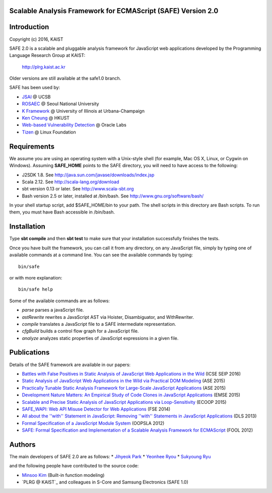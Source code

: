 Scalable Analysis Framework for ECMAScript (SAFE) Version 2.0
===========

Introduction
============
Copyright (c) 2016, KAIST

SAFE 2.0 is a scalable and pluggable analysis framework for JavaScript web applications developed by the Programming Language Research Group at KAIST:

    http://plrg.kaist.ac.kr

Older versions are still available at the safe1.0 branch.

SAFE has been used by:

* `JSAI`_ @ UCSB
* `ROSAEC`_ @ Seoul National University
* `K Framework`_ @ University of Illinois at Urbana-Champaign
* `Ken Cheung`_ @ HKUST
* `Web-based Vulnerability Detection`_ @ Oracle Labs
* `Tizen`_ @ Linux Foundation

.. _JSAI: http://www.cs.ucsb.edu/~benh/research/downloads.html
.. _ROSAEC: http://rosaec.snu.ac.kr
.. _K Framework: http://www.kframework.org/index.php/Main_Page
.. _Ken Cheung: http://www.cse.ust.hk/~hunkim
.. _Web-based Vulnerability Detection: https://labs.oracle.com/pls/apex/f?p=labs:49:::::P49_PROJECT_ID:133
.. _Tizen: https://www.tizen.org

Requirements
============

We assume you are using an operating system with a Unix-style shell (for example, Mac OS X, Linux, or Cygwin on Windows).
Assuming **SAFE_HOME** points to the SAFE directory, you will need to have access to the following:

* J2SDK 1.8.  See http://java.sun.com/javase/downloads/index.jsp
* Scala 2.12.  See http://scala-lang.org/download
* sbt version 0.13 or later.  See http://www.scala-sbt.org
* Bash version 2.5 or later, installed at /bin/bash.  See http://www.gnu.org/software/bash/

In your shell startup script, add $SAFE_HOME/bin to your path.  The shell scripts in this directory are Bash scripts.  To run them, you must have Bash accessible in /bin/bash.

Installation
============

Type **sbt compile** and then **sbt test** to make sure that your installation successfully finishes the tests.

Once you have built the framework, you can call it from any directory, on any JavaScript file, simply by typing one of available commands at a command line.  You can see the available commands by typing: ::

    bin/safe

or with more explanation: ::

    bin/safe help

Some of the available commands are as follows:

* `parse` parses a javaScript file.
* `astRewrite` rewrites a JavaScript AST via Hoister, Disambiguator, and WithRewriter.
* `compile` translates a JavaScript file to a SAFE intermediate representation.
* `cfgBuild` builds a control flow graph for a JavaScript file.
* `analyze` analyzes static properties of JavaScript expressions in a given file.

Publications
============

Details of the SAFE framework are available in our papers:

* `Battles with False Positives in Static Analysis of JavaScript Web Applications in the Wild`_ (ICSE SEIP 2016)
* `Static Analysis of JavaScript Web Applications in the Wild via Practical DOM Modeling`_ (ASE 2015)
* `Practically Tunable Static Analysis Framework for Large-Scale JavaScript Applications`_ (ASE 2015)
* `Development Nature Matters\: An Empirical Study of Code Clones in JavaScript Applications`_ (EMSE 2015)
* `Scalable and Precise Static Analysis of JavaScript Applications via Loop-Sensitivity`_ (ECOOP 2015)
* `SAFE_WAPI\: Web API Misuse Detector for Web Applications`_ (FSE 2014)
* `All about the ''with'' Statement in JavaScript\: Removing ''with'' Statements in JavaScript Applications`_ (DLS 2013)
* `Formal Specification of a JavaScript Module System`_ (OOPSLA 2012)
* `SAFE\: Formal Specification and Implementation of a Scalable Analysis Framework for ECMAScript`_ (FOOL 2012)

.. _Battles with False Positives in Static Analysis of JavaScript Web Applications in the Wild: http://plrg.kaist.ac.kr/lib/exe/fetch.php?media=research:publications:icse-seip16.pdf
.. _Static Analysis of JavaScript Web Applications in the Wild via Practical DOM Modeling: http://plrg.kaist.ac.kr/lib/exe/fetch.php?media=research:publications:ase15dom.pdf
.. _Practically Tunable Static Analysis Framework for Large-Scale JavaScript Applications: http://plrg.kaist.ac.kr/lib/exe/fetch.php?media=research:publications:ase15sparse.pdf
.. _Development Nature Matters\: An Empirical Study of Code Clones in JavaScript Applications: http://plrg.kaist.ac.kr/lib/exe/fetch.php?media=research:publications:emse15.pdf
.. _Scalable and Precise Static Analysis of JavaScript Applications via Loop-Sensitivity: http://plrg.kaist.ac.kr/lib/exe/fetch.php?media=research:publications:ecoop15.pdf
.. _SAFE_WAPI\: Web API Misuse Detector for Web Applications: http://plrg.kaist.ac.kr/lib/exe/fetch.php?media=research:publications:fse14final.pdf
.. _All about the ''with'' Statement in JavaScript\: Removing ''with'' Statements in JavaScript Applications: http://plrg.kaist.ac.kr/lib/exe/fetch.php?media=research:publications:dls13.pdf
.. _Formal Specification of a JavaScript Module System: http://plrg.kaist.ac.kr/lib/exe/fetch.php?media=research:publications:oopsla12.pdf
.. _SAFE\: Formal Specification and Implementation of a Scalable Analysis Framework for ECMAScript: http://plrg.kaist.ac.kr/lib/exe/fetch.php?media=research:publications:fool2012.pdf

Authors
============

The main developers of SAFE 2.0 are as follows:
* `Jihyeok Park`_
* `Yeonhee Ryou`_
* `Sukyoung Ryu`_

.. _Jihyeok Park: https://github.com/jhnaldo
.. _Yeonhee Ryou: https://github.com/yeonni
.. _Sukyoung Ryu:  https://github.com/sukyoung

and the following people have contributed to the source code:

* `Minsoo Kim`_ (Built-in function modeling)
* `PLRG @ KAIST`_ and colleagues in S-Core and Samsung Electronics (SAFE 1.0)

.. _Minsoo Kim: https://github.com/mskim5383
.. _PLRG @ KIAST: http://plrg.kaist.ac.kr
